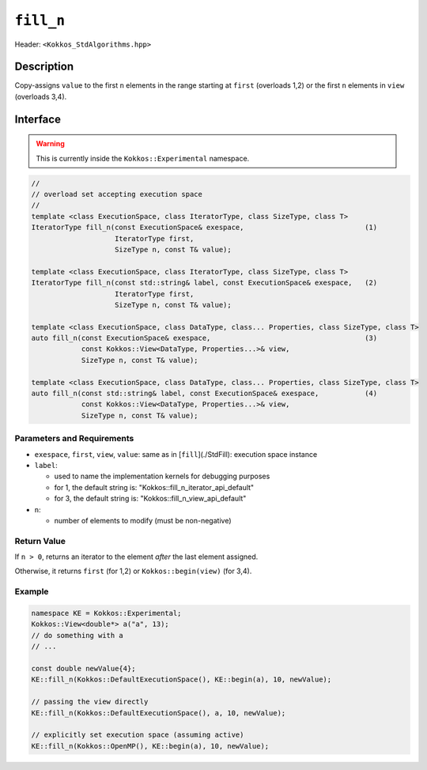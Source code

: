 
``fill_n``
===========

Header: ``<Kokkos_StdAlgorithms.hpp>``

Description
-----------

Copy-assigns ``value`` to the first ``n`` elements in the range starting at ``first`` (overloads 1,2)
or the first ``n`` elements in ``view`` (overloads 3,4).

Interface
---------

.. warning:: This is currently inside the ``Kokkos::Experimental`` namespace.


.. code-block:: cpp

   //
   // overload set accepting execution space
   //
   template <class ExecutionSpace, class IteratorType, class SizeType, class T>
   IteratorType fill_n(const ExecutionSpace& exespace,                             (1)
                       IteratorType first,
                       SizeType n, const T& value);

   template <class ExecutionSpace, class IteratorType, class SizeType, class T>
   IteratorType fill_n(const std::string& label, const ExecutionSpace& exespace,   (2)
                       IteratorType first,
                       SizeType n, const T& value);

   template <class ExecutionSpace, class DataType, class... Properties, class SizeType, class T>
   auto fill_n(const ExecutionSpace& exespace,                                     (3)
               const Kokkos::View<DataType, Properties...>& view,
               SizeType n, const T& value);

   template <class ExecutionSpace, class DataType, class... Properties, class SizeType, class T>
   auto fill_n(const std::string& label, const ExecutionSpace& exespace,           (4)
               const Kokkos::View<DataType, Properties...>& view,
               SizeType n, const T& value);


Parameters and Requirements
~~~~~~~~~~~~~~~~~~~~~~~~~~~

- ``exespace``, ``first``, ``view``, ``value``: same as in [``fill``](./StdFill): execution space instance

- ``label``:

  - used to name the implementation kernels for debugging purposes

  - for 1, the default string is: "Kokkos::fill_n_iterator_api_default"

  - for 3, the default string is: "Kokkos::fill_n_view_api_default"

- ``n``:

  - number of elements to modify (must be non-negative)


Return Value
~~~~~~~~~~~~

If ``n > 0``, returns an iterator to the element *after* the last element assigned.

Otherwise, it returns ``first`` (for 1,2) or ``Kokkos::begin(view)`` (for 3,4).


Example
~~~~~~~~~~~~

.. code-block:: cpp

   namespace KE = Kokkos::Experimental;
   Kokkos::View<double*> a("a", 13);
   // do something with a
   // ...

   const double newValue{4};
   KE::fill_n(Kokkos::DefaultExecutionSpace(), KE::begin(a), 10, newValue);

   // passing the view directly
   KE::fill_n(Kokkos::DefaultExecutionSpace(), a, 10, newValue);

   // explicitly set execution space (assuming active)
   KE::fill_n(Kokkos::OpenMP(), KE::begin(a), 10, newValue);
